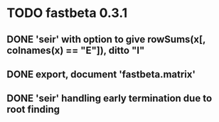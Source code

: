 * TODO fastbeta 0.3.1

** DONE 'seir' with option to give rowSums(x[, colnames(x) == "E"]), ditto "I"

** DONE export, document 'fastbeta.matrix'

** DONE 'seir' handling early termination due to root finding
